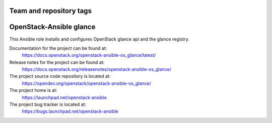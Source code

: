 ========================
Team and repository tags
========================

.. image:: https://governance.openstack.org/tc/badges/openstack-ansible-os_glance.svg
    :target: https://governance.openstack.org/tc/reference/tags/index.html

.. Change things from this point on

========================
OpenStack-Ansible glance
========================

This Ansible role installs and configures OpenStack glance api and the
glance registry.

Documentation for the project can be found at:
  https://docs.openstack.org/openstack-ansible-os_glance/latest/

Release notes for the project can be found at:
  https://docs.openstack.org/releasenotes/openstack-ansible-os_glance/

The project source code repository is located at:
  https://opendev.org/openstack/openstack-ansible-os_glance/

The project home is at:
  https://launchpad.net/openstack-ansible

The project bug tracker is located at:
  https://bugs.launchpad.net/openstack-ansible
